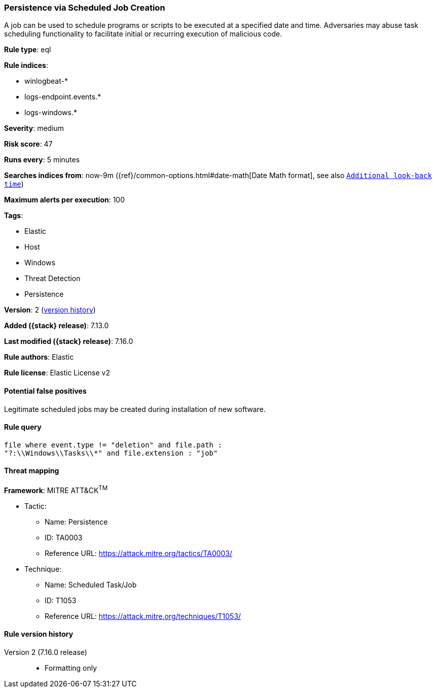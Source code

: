 [[persistence-via-scheduled-job-creation]]
=== Persistence via Scheduled Job Creation

A job can be used to schedule programs or scripts to be executed at a specified date and time. Adversaries may abuse task scheduling functionality to facilitate initial or recurring execution of malicious code.

*Rule type*: eql

*Rule indices*:

* winlogbeat-*
* logs-endpoint.events.*
* logs-windows.*

*Severity*: medium

*Risk score*: 47

*Runs every*: 5 minutes

*Searches indices from*: now-9m ({ref}/common-options.html#date-math[Date Math format], see also <<rule-schedule, `Additional look-back time`>>)

*Maximum alerts per execution*: 100

*Tags*:

* Elastic
* Host
* Windows
* Threat Detection
* Persistence

*Version*: 2 (<<persistence-via-scheduled-job-creation-history, version history>>)

*Added ({stack} release)*: 7.13.0

*Last modified ({stack} release)*: 7.16.0

*Rule authors*: Elastic

*Rule license*: Elastic License v2

==== Potential false positives

Legitimate scheduled jobs may be created during installation of new software.

==== Rule query


[source,js]
----------------------------------
file where event.type != "deletion" and file.path :
"?:\\Windows\\Tasks\\*" and file.extension : "job"
----------------------------------

==== Threat mapping

*Framework*: MITRE ATT&CK^TM^

* Tactic:
** Name: Persistence
** ID: TA0003
** Reference URL: https://attack.mitre.org/tactics/TA0003/
* Technique:
** Name: Scheduled Task/Job
** ID: T1053
** Reference URL: https://attack.mitre.org/techniques/T1053/

[[persistence-via-scheduled-job-creation-history]]
==== Rule version history

Version 2 (7.16.0 release)::
* Formatting only

